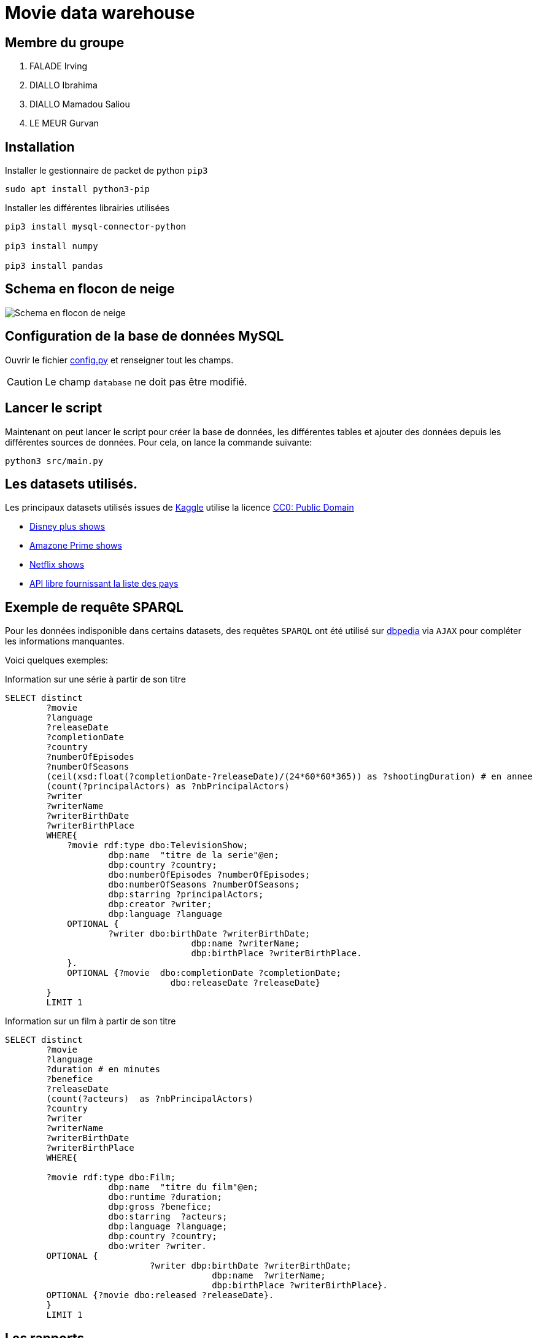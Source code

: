 = Movie data warehouse

== Membre du groupe

. FALADE Irving
. DIALLO Ibrahima
. DIALLO Mamadou Saliou
. LE MEUR Gurvan

== Installation

Installer le gestionnaire de packet de python `pip3`
```
sudo apt install python3-pip

```

Installer les différentes librairies utilisées

```
pip3 install mysql-connector-python

pip3 install numpy

pip3 install pandas
```
== Schema en flocon de neige

image::./model/model.png[Schema en flocon de neige]

== Configuration de la base de données MySQL
Ouvrir le fichier link:/src/config.py[config.py] et renseigner tout les champs.

CAUTION: Le champ `database` ne doit pas être modifié.


== Lancer le script

Maintenant on peut lancer le script pour créer la base de données, les différentes tables
et ajouter des données depuis les différentes sources de données.
Pour cela, on lance la commande suivante:

```
python3 src/main.py
```

== Les datasets utilisés.
Les principaux datasets utilisés issues de https://kaggle.com[Kaggle] utilise la
licence link:https://creativecommons.org/publicdomain/zero/1.0/[CC0: Public Domain]

- link:https://www.kaggle.com/unanimad/disney-plus-shows[Disney plus shows]
- link:https://www.kaggle.com/nilimajauhari/amazon-prime-tv-shows[Amazone Prime shows]
- link:https://www.kaggle.com/shivamb/netflix-shows[Netflix shows]
- link:https://restcountries.eu[API libre fournissant la liste des pays]

== Exemple de requête SPARQL

Pour les données indisponible dans certains datasets, des requêtes `SPARQL`
ont été utilisé sur link:https:dbpedia.org[dbpedia] via `AJAX` pour compléter les informations manquantes.

Voici quelques exemples:

.Information sur une série à partir de son titre
[source, sparql]
----
SELECT distinct 
        ?movie
        ?language
        ?releaseDate
        ?completionDate
        ?country
        ?numberOfEpisodes
        ?numberOfSeasons 
        (ceil(xsd:float(?completionDate-?releaseDate)/(24*60*60*365)) as ?shootingDuration) # en annee
        (count(?principalActors) as ?nbPrincipalActors)
        ?writer
        ?writerName
        ?writerBirthDate
        ?writerBirthPlace
        WHERE{
            ?movie rdf:type dbo:TelevisionShow;
                    dbp:name  "titre de la serie"@en;
                    dbp:country ?country;
                    dbo:numberOfEpisodes ?numberOfEpisodes;
                    dbo:numberOfSeasons ?numberOfSeasons;
                    dbp:starring ?principalActors;
                    dbp:creator ?writer;
                    dbp:language ?language
            OPTIONAL {
                    ?writer dbo:birthDate ?writerBirthDate;
                                    dbp:name ?writerName;
                                    dbp:birthPlace ?writerBirthPlace.
            }.
            OPTIONAL {?movie  dbo:completionDate ?completionDate;
                                dbo:releaseDate ?releaseDate}
        }
        LIMIT 1
----

.Information sur un film à partir de son titre
[source, sparql]
----
SELECT distinct 
        ?movie 
        ?language
        ?duration # en minutes
        ?benefice
        ?releaseDate
        (count(?acteurs)  as ?nbPrincipalActors)
        ?country
        ?writer
        ?writerName
        ?writerBirthDate
        ?writerBirthPlace
        WHERE{

        ?movie rdf:type dbo:Film;
                    dbp:name  "titre du film"@en;
                    dbo:runtime ?duration;
                    dbp:gross ?benefice;
                    dbo:starring  ?acteurs;
                    dbp:language ?language;
                    dbp:country ?country;
                    dbo:writer ?writer.
        OPTIONAL {
                            ?writer dbp:birthDate ?writerBirthDate;
                                        dbp:name  ?writerName;
                                        dbp:birthPlace ?writerBirthPlace}.
        OPTIONAL {?movie dbo:released ?releaseDate}.
        }
        LIMIT 1
----

== Les rapports

- link:./report/rapport.pdf[Le rapport en PDF]
- link:./report/diapo.pdf[Le diapo en PDF]